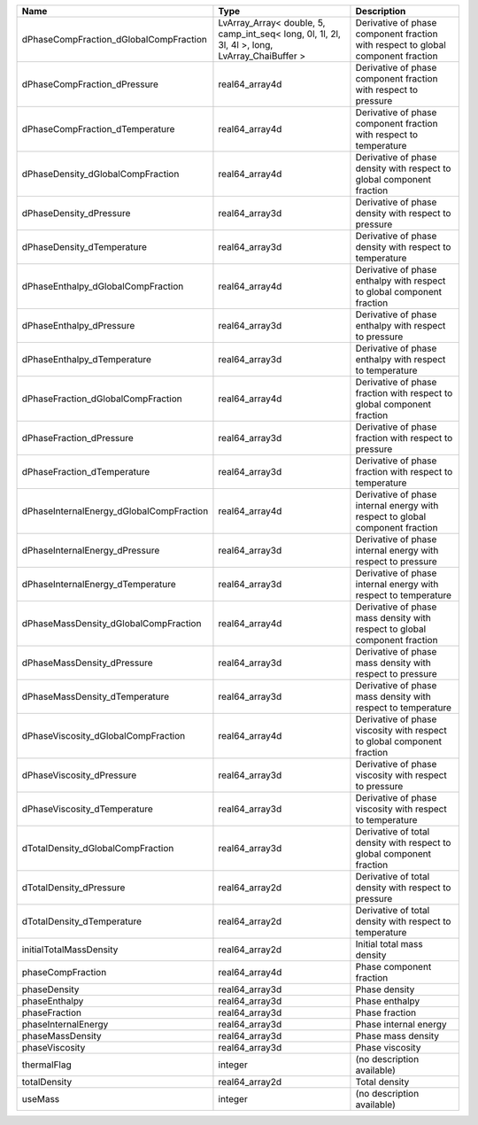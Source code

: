 

======================================== ============================================================================================== ================================================================================ 
Name                                     Type                                                                                           Description                                                                      
======================================== ============================================================================================== ================================================================================ 
dPhaseCompFraction_dGlobalCompFraction   LvArray_Array< double, 5, camp_int_seq< long, 0l, 1l, 2l, 3l, 4l >, long, LvArray_ChaiBuffer > Derivative of phase component fraction with respect to global component fraction 
dPhaseCompFraction_dPressure             real64_array4d                                                                                 Derivative of phase component fraction with respect to pressure                  
dPhaseCompFraction_dTemperature          real64_array4d                                                                                 Derivative of phase component fraction with respect to temperature               
dPhaseDensity_dGlobalCompFraction        real64_array4d                                                                                 Derivative of phase density with respect to global component fraction            
dPhaseDensity_dPressure                  real64_array3d                                                                                 Derivative of phase density with respect to pressure                             
dPhaseDensity_dTemperature               real64_array3d                                                                                 Derivative of phase density with respect to temperature                          
dPhaseEnthalpy_dGlobalCompFraction       real64_array4d                                                                                 Derivative of phase enthalpy with respect to global component fraction           
dPhaseEnthalpy_dPressure                 real64_array3d                                                                                 Derivative of phase enthalpy with respect to pressure                            
dPhaseEnthalpy_dTemperature              real64_array3d                                                                                 Derivative of phase enthalpy with respect to temperature                         
dPhaseFraction_dGlobalCompFraction       real64_array4d                                                                                 Derivative of phase fraction with respect to global component fraction           
dPhaseFraction_dPressure                 real64_array3d                                                                                 Derivative of phase fraction with respect to pressure                            
dPhaseFraction_dTemperature              real64_array3d                                                                                 Derivative of phase fraction with respect to temperature                         
dPhaseInternalEnergy_dGlobalCompFraction real64_array4d                                                                                 Derivative of phase internal energy with respect to global component fraction    
dPhaseInternalEnergy_dPressure           real64_array3d                                                                                 Derivative of phase internal energy with respect to pressure                     
dPhaseInternalEnergy_dTemperature        real64_array3d                                                                                 Derivative of phase internal energy with respect to temperature                  
dPhaseMassDensity_dGlobalCompFraction    real64_array4d                                                                                 Derivative of phase mass density with respect to global component fraction       
dPhaseMassDensity_dPressure              real64_array3d                                                                                 Derivative of phase mass density with respect to pressure                        
dPhaseMassDensity_dTemperature           real64_array3d                                                                                 Derivative of phase mass density with respect to temperature                     
dPhaseViscosity_dGlobalCompFraction      real64_array4d                                                                                 Derivative of phase viscosity with respect to global component fraction          
dPhaseViscosity_dPressure                real64_array3d                                                                                 Derivative of phase viscosity with respect to pressure                           
dPhaseViscosity_dTemperature             real64_array3d                                                                                 Derivative of phase viscosity with respect to temperature                        
dTotalDensity_dGlobalCompFraction        real64_array3d                                                                                 Derivative of total density with respect to global component fraction            
dTotalDensity_dPressure                  real64_array2d                                                                                 Derivative of total density with respect to pressure                             
dTotalDensity_dTemperature               real64_array2d                                                                                 Derivative of total density with respect to temperature                          
initialTotalMassDensity                  real64_array2d                                                                                 Initial total mass density                                                       
phaseCompFraction                        real64_array4d                                                                                 Phase component fraction                                                         
phaseDensity                             real64_array3d                                                                                 Phase density                                                                    
phaseEnthalpy                            real64_array3d                                                                                 Phase enthalpy                                                                   
phaseFraction                            real64_array3d                                                                                 Phase fraction                                                                   
phaseInternalEnergy                      real64_array3d                                                                                 Phase internal energy                                                            
phaseMassDensity                         real64_array3d                                                                                 Phase mass density                                                               
phaseViscosity                           real64_array3d                                                                                 Phase viscosity                                                                  
thermalFlag                              integer                                                                                        (no description available)                                                       
totalDensity                             real64_array2d                                                                                 Total density                                                                    
useMass                                  integer                                                                                        (no description available)                                                       
======================================== ============================================================================================== ================================================================================ 


